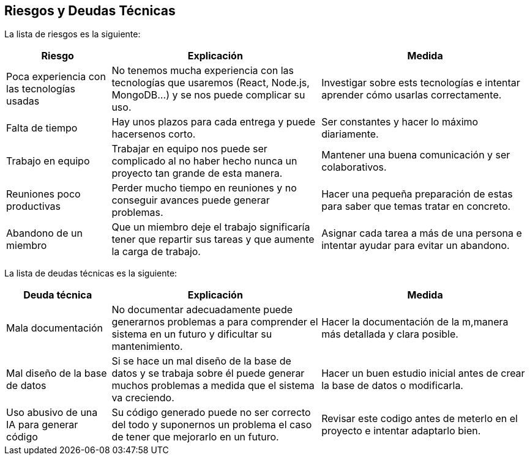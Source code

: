 ifndef::imagesdir[:imagesdir: ../images]

[[section-technical-risks]]
== Riesgos y Deudas Técnicas

La lista de riesgos es la siguiente:

[options="header",cols="1,2,2"]
|===
| Riesgo | Explicación | Medida
| Poca experiencia con las tecnologías usadas | No tenemos mucha experiencia con las tecnologías que usaremos (React, Node.js, MongoDB...) y se nos puede complicar su uso. | Investigar sobre ests tecnologías e intentar aprender cómo usarlas correctamente.
| Falta de tiempo | Hay unos plazos para cada entrega y puede hacersenos corto. | Ser constantes y hacer lo máximo diariamente.
| Trabajo en equipo | Trabajar en equipo nos puede ser complicado al no haber hecho nunca un proyecto tan grande de esta manera. | Mantener una buena comunicación y ser colaborativos.
| Reuniones poco productivas | Perder mucho tiempo en reuniones y no conseguir avances puede generar problemas. | Hacer una pequeña preparación de estas para saber que temas tratar en concreto.
| Abandono de un miembro | Que un miembro deje el trabajo significaría tener que repartir sus tareas y que aumente la carga de trabajo. | Asignar cada tarea a más de una persona e intentar ayudar para evitar un abandono.
|===

La lista de deudas técnicas es la siguiente:

[options="header",cols="1,2,2"]
|===
| Deuda técnica | Explicación | Medida
| Mala documentación | No documentar adecuadamente puede generarnos problemas a para comprender el sistema en un futuro y dificultar su mantenimiento. | Hacer la documentación de la m,manera más detallada y clara posible. 
| Mal diseño de la base de datos | Si se hace un mal diseño de la base de datos y se trabaja sobre él puede generar muchos problemas a medida que el sistema va creciendo. | Hacer un buen estudio inicial antes de crear la base de datos o modificarla.
| Uso abusivo de una IA para generar código | Su código generado puede no ser correcto del todo y suponernos un problema el caso de tener que mejorarlo en un futuro. | Revisar este codigo antes de meterlo en el proyecto e intentar adaptarlo bien.
|===